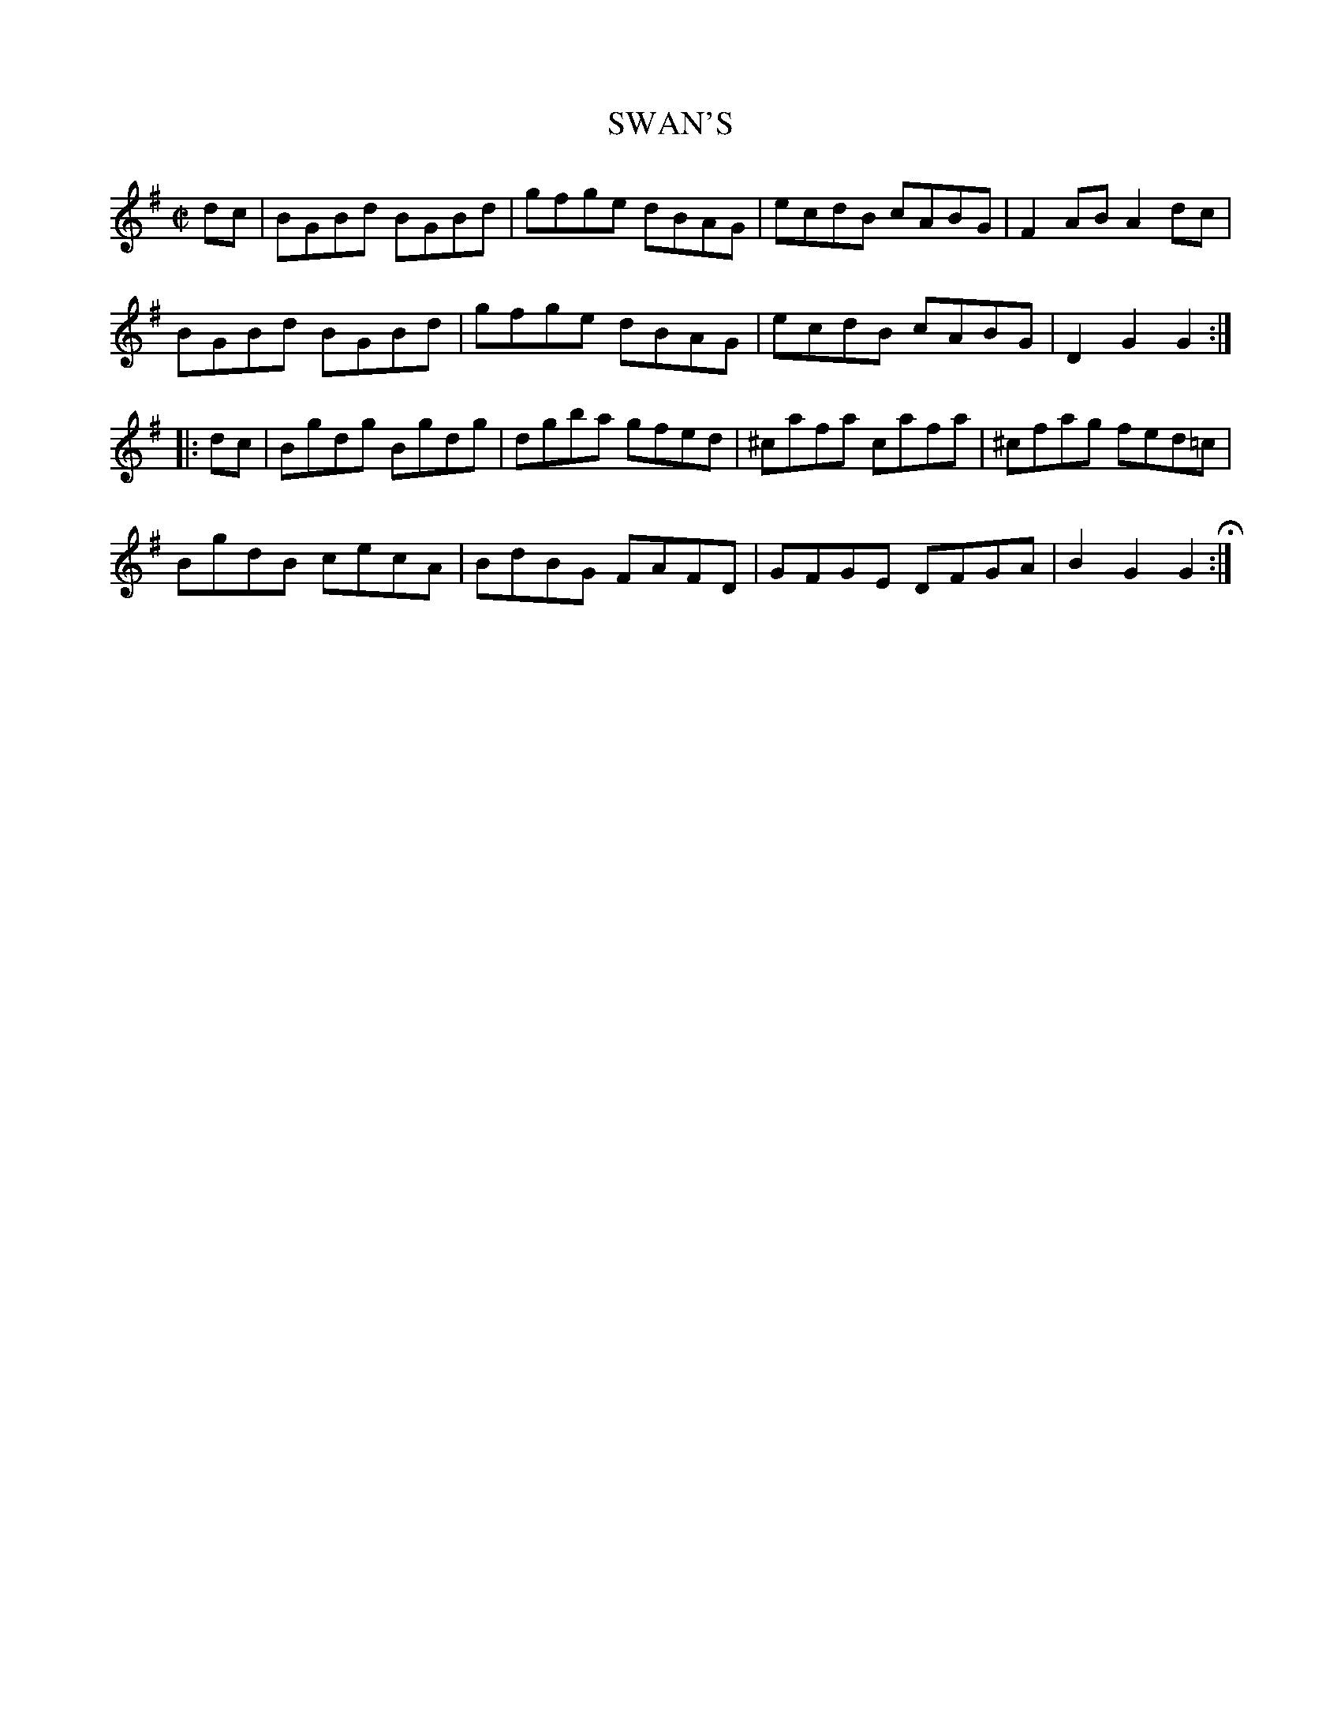 X: 50
T: SWAN'S
%R: reel, hornpipe
B: Jean White "100 Popular Hornpipes, Reels, Jigs and Country Dances", Boston 1880 p.22
F: http://www.loc.gov/resource/sm1880.09124.0#seq-1
Z: 2014 John Chambers <jc:trillian.mit.edu>
M: C|
L: 1/8
K: G
% - - - - - - - - - - - - - - - - - - - - - - - - - - - - -
dc |\
BGBd BGBd | gfge dBAG |\
ecdB cABG | F2AB A2dc |
BGBd BGBd | gfge dBAG |\
ecdB cABG | D2G2 G2 :|
|: dc |\
Bgdg Bgdg | dgba gfed |\
^cafa cafa | ^cfag fed=c |
BgdB cecA | BdBG FAFD |\
GFGE DFGA | B2G2 G2 H:|
% - - - - - - - - - - - - - - - - - - - - - - - - - - - - -
